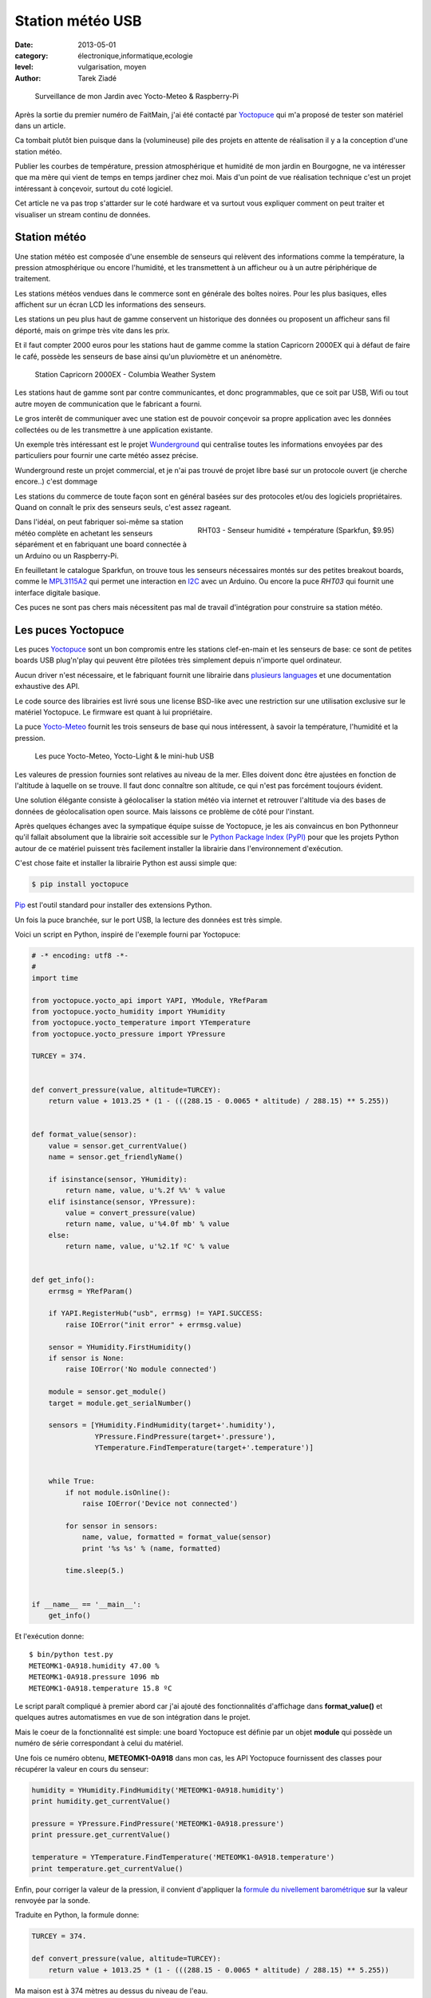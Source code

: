 Station météo USB
=================

:date: 2013-05-01
:category: électronique,informatique,ecologie
:level: vulgarisation, moyen
:author: Tarek Ziadé


.. figure:: station/jardin.jpg

   Surveillance de mon Jardin avec Yocto-Meteo & Raspberry-Pi


Après la sortie du premier numéro de FaitMain, j'ai été
contacté par `Yoctopuce <http://yoctopuce.com>`_ qui
m'a proposé de tester son matériel dans un article.

Ca tombait plutôt bien puisque dans la (volumineuse) pile
des projets en attente de réalisation il y a la conception
d'une station météo.

Publier les courbes de température, pression atmosphérique
et humidité de mon jardin en Bourgogne, ne va intéresser que
ma mère qui vient de temps en temps jardiner chez moi.
Mais d'un point de vue réalisation technique c'est un projet
intéressant à conçevoir, surtout du coté logiciel.

Cet article ne va pas trop s'attarder sur le coté hardware
et va surtout vous expliquer comment on peut traiter et visualiser
un stream continu de données.


Station météo
:::::::::::::

Une station météo est composée d'une ensemble de senseurs qui
relèvent des informations comme la température, la pression
atmosphérique ou encore l'humidité, et les transmettent à un
afficheur ou à un autre périphérique de traitement.

Les stations météos vendues dans le commerce sont en générale des boîtes
noires. Pour les plus basiques, elles affichent sur un écran LCD les
informations des senseurs.

Les stations un peu plus haut de gamme conservent un historique des
données ou proposent un afficheur sans fil déporté, mais on grimpe
très vite dans les prix.

Et il faut compter 2000 euros pour les stations haut de gamme comme
la station Capricorn 2000EX qui à défaut de faire le café,
possède les senseurs de base ainsi qu'un pluviomètre et un
anénomètre.

.. figure:: station/Cap2000EX-web.jpg
   :scale: 50

   Station Capricorn 2000EX - Columbia Weather System


Les stations haut de gamme sont par contre communicantes, et
donc programmables, que ce soit par USB, Wifi ou tout autre moyen
de communication que le fabricant a fourni.

Le gros interêt de communiquer avec une station est de pouvoir
conçevoir sa propre application avec les données collectées ou
de les transmettre à une application existante.

Un exemple très intéressant est le projet `Wunderground <http://www.wunderground.com/weatherstation/about.asp>`_
qui centralise toutes les informations envoyées par des particuliers
pour fournir une carte météo assez précise.

Wunderground reste un projet commercial, et je n'ai pas trouvé de projet
libre basé sur un protocole ouvert (je cherche encore..) c'est dommage

Les stations du commerce de toute façon sont en général basées sur
des protocoles et/ou des logiciels propriétaires. Quand on connaît
le prix des senseurs seuls, c'est assez rageant.

.. figure:: station/RHT03.jpg
   :target: https://www.sparkfun.com/products/10167
   :scale: 12
   :figclass: pull-right margin-left
   :align: right

   RHT03 - Senseur humidité + température (Sparkfun, $9.95)


Dans l'idéal, on peut fabriquer soi-même sa station météo complète en
achetant les senseurs séparément et en fabriquant une board connectée
à un Arduino ou un Raspberry-Pi.

En feuilletant le catalogue Sparkfun, on trouve tous les senseurs
nécessaires montés sur des petites breakout boards, comme le
`MPL3115A2 <https://www.sparkfun.com/products/11084>`_ qui permet une
interaction en `I2C <https://fr.wikipedia.org/wiki/I2C>`_ avec
un Arduino. Ou encore la puce *RHT03* qui fournit une interface
digitale basique.

Ces puces ne sont pas chers mais nécessitent pas mal de travail
d'intégration pour construire sa station météo.


Les puces Yoctopuce
:::::::::::::::::::

Les puces `Yoctopuce <http://www.yoctopuce.com/>`_ sont un bon compromis
entre les stations clef-en-main et les senseurs de base: ce sont de
petites boards USB plug'n'play qui peuvent être pilotées très
simplement depuis n'importe quel ordinateur.

Aucun driver n'est nécessaire, et le fabriquant fournit une librairie
dans `plusieurs languages <http://www.yoctopuce.com/EN/libraries.php>`_
et une documentation exhaustive des API.

Le code source des librairies est livré sous une license BSD-like
avec une restriction sur une utilisation exclusive sur le matériel
Yoctopuce. Le firmware est quant à lui propriétaire.

La puce `Yocto-Meteo <http://www.yoctopuce.com/FR/products/usb-sensors/yocto-meteo>`_
fournit les trois senseurs de base qui nous
intéressent, à savoir la température, l'humidité et la pression.

.. figure:: station/yoctopuces.jpg

   Les puce Yocto-Meteo, Yocto-Light & le mini-hub USB


Les valeures de pression fournies sont relatives au niveau de la mer.
Elles doivent donc être ajustées en fonction de l'altitude à laquelle
on se trouve. Il faut donc connaître son altitude, ce qui n'est
pas forcément toujours évident.

Une solution élégante consiste à géolocaliser la station
météo via internet et retrouver l'altitude via des bases de données
de géolocalisation open source. Mais laissons ce problème
de côté pour l'instant.

Après quelques échanges avec la sympatique équipe suisse de Yoctopuce,
je les ais convaincus en bon Pythonneur qu'il fallait absolument
que la librairie soit accessible sur le
`Python Package Index (PyPI) <https://pypi.python.org/pypi>`_
pour que les projets Python autour de ce matériel puissent très
facilement installer la librairie dans l'environnement d'exécution.

C'est chose faite et installer la librairie Python est aussi simple que:

.. code-block:: bash

   $ pip install yoctopuce


`Pip <http://www.pip-installer.org>`_ est l'outil standard pour installer
des extensions Python.

Un fois la puce branchée, sur le port USB, la lecture des données
est très simple.

Voici un script en Python, inspiré de l'exemple
fourni par Yoctopuce:

.. code-block:: python

    # -* encoding: utf8 -*-
    #
    import time

    from yoctopuce.yocto_api import YAPI, YModule, YRefParam
    from yoctopuce.yocto_humidity import YHumidity
    from yoctopuce.yocto_temperature import YTemperature
    from yoctopuce.yocto_pressure import YPressure

    TURCEY = 374.


    def convert_pressure(value, altitude=TURCEY):
        return value + 1013.25 * (1 - (((288.15 - 0.0065 * altitude) / 288.15) ** 5.255))


    def format_value(sensor):
        value = sensor.get_currentValue()
        name = sensor.get_friendlyName()

        if isinstance(sensor, YHumidity):
            return name, value, u'%.2f %%' % value
        elif isinstance(sensor, YPressure):
            value = convert_pressure(value)
            return name, value, u'%4.0f mb' % value
        else:
            return name, value, u'%2.1f ºC' % value


    def get_info():
        errmsg = YRefParam()

        if YAPI.RegisterHub("usb", errmsg) != YAPI.SUCCESS:
            raise IOError("init error" + errmsg.value)

        sensor = YHumidity.FirstHumidity()
        if sensor is None:
            raise IOError('No module connected')

        module = sensor.get_module()
        target = module.get_serialNumber()

        sensors = [YHumidity.FindHumidity(target+'.humidity'),
                   YPressure.FindPressure(target+'.pressure'),
                   YTemperature.FindTemperature(target+'.temperature')]


        while True:
            if not module.isOnline():
                raise IOError('Device not connected')

            for sensor in sensors:
                name, value, formatted = format_value(sensor)
                print '%s %s' % (name, formatted)

            time.sleep(5.)


    if __name__ == '__main__':
        get_info()


Et l'exécution donne::

    $ bin/python test.py
    METEOMK1-0A918.humidity 47.00 %
    METEOMK1-0A918.pressure 1096 mb
    METEOMK1-0A918.temperature 15.8 ºC


Le script paraît compliqué à premier abord car j'ai ajouté des
fonctionnalités d'affichage dans **format_value()** et quelques
autres automatismes en vue de son intégration dans le projet.

Mais le coeur de la fonctionnalité est simple: une board
Yoctopuce est définie par un objet **module** qui possède
un numéro de série correspondant à celui du matériel.

Une fois ce numéro obtenu, **METEOMK1-0A918** dans mon cas,
les API Yoctopuce fournissent des classes pour récupérer
la valeur en cours du senseur:

.. code-block:: python

    humidity = YHumidity.FindHumidity('METEOMK1-0A918.humidity')
    print humidity.get_currentValue()

    pressure = YPressure.FindPressure('METEOMK1-0A918.pressure')
    print pressure.get_currentValue()

    temperature = YTemperature.FindTemperature('METEOMK1-0A918.temperature')
    print temperature.get_currentValue()


Enfin, pour corriger la valeur de la pression, il convient
d'appliquer la `formule du nivellement barométrique <https://fr.wikipedia.org/wiki/Formule_du_nivellement_barom%C3%A9trique>`_
sur la valeur renvoyée par la sonde.

Traduite en Python, la formule donne:

.. code-block:: python


    TURCEY = 374.

    def convert_pressure(value, altitude=TURCEY):
        return value + 1013.25 * (1 - (((288.15 - 0.0065 * altitude) / 288.15) ** 5.255))


Ma maison est à 374 mètres au dessus du niveau de l'eau.


Le projet Grenouille
::::::::::::::::::::

Ce n'est pas un nom très original mais je n'ai pas trouvé mieux. Le
projet **Grenouille** utilise la sonde Yocto-Meteo pour remplir une
base de données qui sert ensuite à afficher les informations dans
des séries temporelles.

Pour la base de données, j'ai choisi `Elastic Search <http://www.elasticsearch.org>`_.

Elastic Search est un service de recherche au dessus de `Apache Lucene <https://lucene.apache.org/>`_
qui permet d'indexer des données en continu et qui fournit une interface
`REST <https://fr.wikipedia.org/wiki/Rest>`_ pour faire des recherches,

Les performances d'Elastic Search sont assez bluffantes. Ce système est par
exemple utilisé par `FourSquare <https://foursquare.com/>`_
pour son moteur de recherche de lieux qui
compte plus de 50 millions d'entrées.

Ce qui est intéressant pour un projet comme Grenouille est qu'Elastic Search
permet de faire des recherches par
`facettes <http://www.elasticsearch.org/guide/reference/api/search/facets/>`_.
Les facettes permettent de faire des recherches puis d'aggréger les
occurences de résultats en fonction d'un ou plusieurs champs pour avoir
par exemple une moyenne. Dans notre cas par minute, heure, jour, semaine,
mois ou année. Cette fonctionnalité est un peu équivalente à un
*SELECT AVG(TEMPERATURE) GROUP BY HOUR* en sql.

En stockant continuellement les relevés de température, pression
et humidité dans cette base, il devient donc possible de faire des requêtes pour
récupérer toute sorte de *séries temporelles*.

Elastic Search offre aussi le support de `CORS <https://en.wikipedia.org/wiki/Cross-origin_resource_sharing>`_
(Cross-origin resource sharing) qui permet de construire une application
Javascript qui va faire directement des requêtes sur le moteur même si
ce dernier n'est pas déployé sur le même nom de domaine.

L'interface web de Grenouille n'est donc pas une application web
qui s'exécute coté serveur, mais du code Javascript qui se charge
dans le naviguateur et interagit avec ElasticSearch.

Pour l'affichage, Grenouille utilise `RickShaw <http://code.shutterstock.com/rickshaw/>`_
qui est une librairie Javascript spécialisée dans l'affichage
de séries temporelles.

RickShaw est elle-même basée sur `d3.js <http://d3js.org/>`_ un moteur de
visualisation de données qui est beaucoup utilisé dans la communauté
open source.


.. figure:: station/rickshaw.jpg

   Rickshaw en action


Pour résumer, RickShaw permet de faire de *jolis* diagrammes en temps
réel sans difficultés.

Fonctionnement de Grenouille
::::::::::::::::::::::::::::

Grenouille est organisé en deux parties:

1. un script Python qui interroge la sonde et qui indexe le résultat dans
   ElastiSearch.

2. Une application Javascript qui interroge ElasticSearch et affiche
   les informations.


.. figure:: station/grenouille.png
   :scale: 50

   Organisation de Grenouille


La partie indexation du script Python est basée sur la librairie
`pyelasticsearch <https://pyelasticsearch.readthedocs.org>`_ qui permet
d'indexer très simplement n'importe quel dictionnaire de données Python.

Le code d'indexation ressemble à cet extrait:

.. code-block:: python

    from pyelasticsearch import ElasticSearch
    import datetime

    data = {'date': datetime.now(),
            'humidity': 45,
            'pressure': 1080,
            'temperature': 17.3}

    server = ElasticSearch('http://0.0.0.0:9901')
    server.index('weather', 'sensor', data)


Ce code est appelé toute les 15 minutes.

La partie affichage est quant à elle un peu plus complexe, je ne vais
pas la détailler ici.

La partie la plus intéressante est la fonction qui envoie une requête
au serveur ElasticSearch, En voici un extrait qui permet d'afficher
la temperature par heure pour le 1 et 2 mai 2013:

.. code-block:: javascript

    // construction de la requête
   [...]

    var match = {'match_all': {}};
    var query = {"query": match,
        "facets": {
            "facet_histo" : {"date_histogram" : {
                "key_field" : "date",
                "value_field": "temperature",
                "interval": "hour"},
                "facet_filter": {
                          "range": {"date": {"gte": "2013/05/01",
                                             "lte": "2013/05/02"}
                          }
                }
            }
        },
        "sort": [{"date": {"order" : "asc"}}],
        "size": 0
    };

    // appel asynchrone
    query = JSON.stringify(query);
    this._async(query);

   [...]
   // recuperation des resultats et affichage
   _async_receive: function(json, chart, fields) {
      var name;
      var data = [];
      var series = chart.series;

      $.each(json.facets.facet_histo.entries, function(i, item) {
        var date = new Date(item.time);
        var hour = date.getHours();
        var mean = Number((item.mean).toFixed(2));
        var line = {x: item.time / 1000, y: mean, hour: hour};
        data.push(line);
      });

      data.sort(sortbyx);
      console.log(data);
      series[0].data = data;
      chart.render();
    }




Raspberry-PI
::::::::::::

Passer tout le système sur le Raspberry-Pi est très simple. Je l'ai configuré
comme pour `le projet de JukeBox <http://faitmain.org/volume-1/raspberry-jukebox.html>`_
du mois dernier, puis j'ai installé Java.

Oracle fourni une version spéciale embarqué et un
`guide <http://www.oracle.com/technetwork/articles/java/raspberrypi-1704896.html>`_ d'installation.

Un peu refroidi par le besoin de donner mes infos personnelles pour
récupérer le logiciel, j'ai décidé d'utiliser le paquet `OpenJDK <http://openjdk.java.net/>`_
disponible dans les repositories de Raspbian. *OpenJDK* fait tourner ElasticSearch sans
erreurs, mais il est un peu plus lent.

Enfin, j'ai déployé un server `NGinx <http://nginx.org/>`_ qui se contente d'afficher la
page html statique qui contient les diagrammes Javascript.

Pour le reste de l'installation je fournis
un `Makefile <https://github.com/tarekziade/grenouille/blob/master/Makefile>`_
dans le code de Grenouille qui s'occupe d'installer ElasticSearch et
toutes les dépendances Python.

Extraits:

.. code-block:: make

    build: $(PYTHON) elasticsearch
           $(PYTHON) setup.py develop

    elasticsearch:
        curl -C - --progress-bar http://download.elasticsearch.org/elasticsearch/elasticsearch/elasticsearch-$(ES_VERSION).tar.gz | tar -zx
        mv elasticsearch-$(ES_VERSION) elasticsearch
        chmod a+x elasticsearch/bin/elasticsearch
        mv elasticsearch/config/elasticsearch.yml elasticsearch/config/elasticsearch.in.yml
        cp elasticsearch.yml elasticsearch/config/elasticsearch.yml



Une fois ElasticSearch et le script Python lancé sur le Raspberry-Pi, les
diagrammes vont commencer à se remplir.


.. figure:: station/diags.jpg

   Grenouilles en action


Et voila une première version d'une station météo tournant sur un Raspberry-Pi!

Tout le code source décrit dans cet article est disponible ici: https://github.com/tarekziade/grenouille

La fonctionnalité que je n'ai pas encore ajoutée pour rendre le code plus
générique est la récupération automatique de l'altitude
`en fonction de l'addresse IP <https://fr.wikipedia.org/wiki/G%C3%A9olocalisation#G.C3.A9olocalisation_par_adresse_IP_.28sur_internet.29>`_,
en utilisant une base de données de Géolocalisation.

Il en existe plusieurs, la plus connue étant celle de `MaxMind <http://www.maxmind.com>`_.


Limites & Evolutions
::::::::::::::::::::

Le principal problème d'une station météo basé sur un Raspberry-PI et la
Yocto-Meteo est la consommation d'énergie. L'USB est un port très gourmand en
énergie et en branchant mon système complet sur une batterie lithium 3.7v en
6000 mAh et un panneau solaire censé charger la batterie la journée pour qu'elle
tienne le coup toute la nuit - je n'ai tenu que quelques heures...

Les puces Yoctopuce peuvent être coupées en deux afin de déporter les sondes
du port USB de quelques dizaines, voir centaines de mètre, mais ça n'enlève pas
la dépendance à une source d'énergie fixe.

Une évolution possible pour limiter la consommation serait de déporter la
base ElasticSearch sur un ordinateur dans la maison ou sur internet, et
de suspendre les ports USB pour ne les utiliser que toutes les 15 minutes
pour la récupération des valeurs.

Jonathan a écrit un article très intéressant à ce sujet dans ce numéro:
`Passer un projet sur batterie </volume-2/batterie.html>`_

Pour ma station météo, je reste quand même sur l'objectif de créér un
système autonome en énergie, qui puisse être interrogé sans fil -
donc la prochaine version de la station sera peut être réalisée avec
du matériel plus low-level. Donc peut être un Arduino, une puce radio
433mhz et une base déportée...

Dans tout les cas, pour une application indoor ou proche de la maison,
cette board est très simple à mettre en oeuvre et parfaite pour mettre
rapidement en place un projet sans avoir à jouer du fer à souder.


